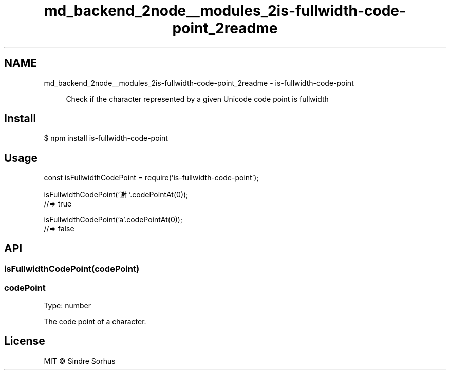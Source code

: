 .TH "md_backend_2node__modules_2is-fullwidth-code-point_2readme" 3 "My Project" \" -*- nroff -*-
.ad l
.nh
.SH NAME
md_backend_2node__modules_2is-fullwidth-code-point_2readme \- is-fullwidth-code-point \fR\fP 
.PP
 
.PP
.RS 4
Check if the character represented by a given \fRUnicode code point\fP is \fRfullwidth\fP 
.RE
.PP
.SH "Install"
.PP
.PP
.nf
$ npm install is\-fullwidth\-code\-point
.fi
.PP
.SH "Usage"
.PP
.PP
.nf
const isFullwidthCodePoint = require('is\-fullwidth\-code\-point');

isFullwidthCodePoint('谢'\&.codePointAt(0));
//=> true

isFullwidthCodePoint('a'\&.codePointAt(0));
//=> false
.fi
.PP
.SH "API"
.PP
.SS "isFullwidthCodePoint(codePoint)"
.SS "codePoint"
Type: \fRnumber\fP
.PP
The \fRcode point\fP of a character\&.
.SH "License"
.PP
MIT © \fRSindre Sorhus\fP 
